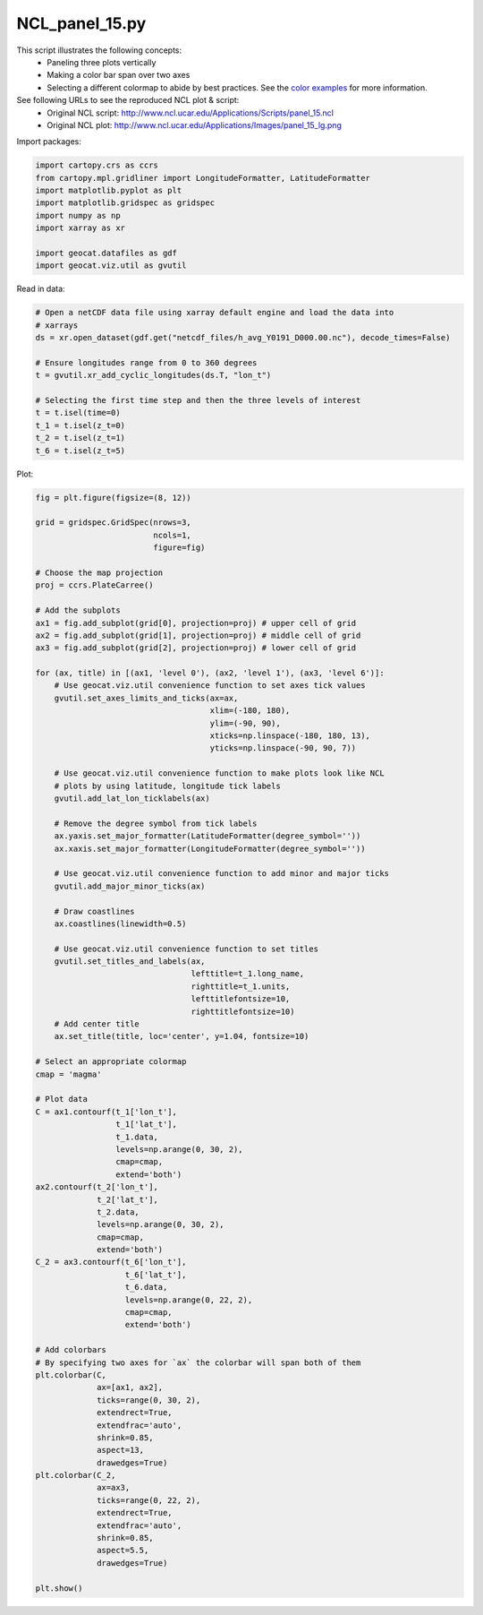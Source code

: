 
.. DO NOT EDIT.
.. THIS FILE WAS AUTOMATICALLY GENERATED BY SPHINX-GALLERY.
.. TO MAKE CHANGES, EDIT THE SOURCE PYTHON FILE:
.. "gallery/Panels/NCL_panel_15.py"
.. LINE NUMBERS ARE GIVEN BELOW.

.. only:: html

    .. note::
        :class: sphx-glr-download-link-note

        Click :ref:`here <sphx_glr_download_gallery_Panels_NCL_panel_15.py>`
        to download the full example code

.. rst-class:: sphx-glr-example-title

.. _sphx_glr_gallery_Panels_NCL_panel_15.py:


NCL_panel_15.py
===============
This script illustrates the following concepts:
   - Paneling three plots vertically
   - Making a color bar span over two axes
   - Selecting a different colormap to abide by best practices. See the `color examples <https://geocat-examples.readthedocs.io/en/latest/gallery/index.html#colors>`_ for more information.

See following URLs to see the reproduced NCL plot & script:
    - Original NCL script: http://www.ncl.ucar.edu/Applications/Scripts/panel_15.ncl
    - Original NCL plot: http://www.ncl.ucar.edu/Applications/Images/panel_15_lg.png

.. GENERATED FROM PYTHON SOURCE LINES 15-16

Import packages:

.. GENERATED FROM PYTHON SOURCE LINES 16-25

.. code-block:: default

    import cartopy.crs as ccrs
    from cartopy.mpl.gridliner import LongitudeFormatter, LatitudeFormatter
    import matplotlib.pyplot as plt
    import matplotlib.gridspec as gridspec
    import numpy as np
    import xarray as xr

    import geocat.datafiles as gdf
    import geocat.viz.util as gvutil







.. GENERATED FROM PYTHON SOURCE LINES 26-27

Read in data:

.. GENERATED FROM PYTHON SOURCE LINES 27-41

.. code-block:: default


    # Open a netCDF data file using xarray default engine and load the data into
    # xarrays
    ds = xr.open_dataset(gdf.get("netcdf_files/h_avg_Y0191_D000.00.nc"), decode_times=False)

    # Ensure longitudes range from 0 to 360 degrees
    t = gvutil.xr_add_cyclic_longitudes(ds.T, "lon_t")

    # Selecting the first time step and then the three levels of interest
    t = t.isel(time=0)
    t_1 = t.isel(z_t=0)
    t_2 = t.isel(z_t=1)
    t_6 = t.isel(z_t=5)








.. GENERATED FROM PYTHON SOURCE LINES 42-43

Plot:

.. GENERATED FROM PYTHON SOURCE LINES 43-131

.. code-block:: default

    fig = plt.figure(figsize=(8, 12))

    grid = gridspec.GridSpec(nrows=3,
                             ncols=1,
                             figure=fig)

    # Choose the map projection
    proj = ccrs.PlateCarree()

    # Add the subplots
    ax1 = fig.add_subplot(grid[0], projection=proj) # upper cell of grid
    ax2 = fig.add_subplot(grid[1], projection=proj) # middle cell of grid
    ax3 = fig.add_subplot(grid[2], projection=proj) # lower cell of grid

    for (ax, title) in [(ax1, 'level 0'), (ax2, 'level 1'), (ax3, 'level 6')]:
        # Use geocat.viz.util convenience function to set axes tick values
        gvutil.set_axes_limits_and_ticks(ax=ax,
                                         xlim=(-180, 180),
                                         ylim=(-90, 90),
                                         xticks=np.linspace(-180, 180, 13),
                                         yticks=np.linspace(-90, 90, 7))
    
        # Use geocat.viz.util convenience function to make plots look like NCL
        # plots by using latitude, longitude tick labels
        gvutil.add_lat_lon_ticklabels(ax)
    
        # Remove the degree symbol from tick labels
        ax.yaxis.set_major_formatter(LatitudeFormatter(degree_symbol=''))
        ax.xaxis.set_major_formatter(LongitudeFormatter(degree_symbol=''))

        # Use geocat.viz.util convenience function to add minor and major ticks
        gvutil.add_major_minor_ticks(ax)

        # Draw coastlines
        ax.coastlines(linewidth=0.5)

        # Use geocat.viz.util convenience function to set titles
        gvutil.set_titles_and_labels(ax,
                                     lefttitle=t_1.long_name,
                                     righttitle=t_1.units,
                                     lefttitlefontsize=10,
                                     righttitlefontsize=10)
        # Add center title
        ax.set_title(title, loc='center', y=1.04, fontsize=10)

    # Select an appropriate colormap
    cmap = 'magma'

    # Plot data
    C = ax1.contourf(t_1['lon_t'],
                     t_1['lat_t'],
                     t_1.data,
                     levels=np.arange(0, 30, 2),
                     cmap=cmap,
                     extend='both')
    ax2.contourf(t_2['lon_t'], 
                 t_2['lat_t'],
                 t_2.data,
                 levels=np.arange(0, 30, 2),
                 cmap=cmap,
                 extend='both')
    C_2 = ax3.contourf(t_6['lon_t'],
                       t_6['lat_t'],
                       t_6.data,
                       levels=np.arange(0, 22, 2),
                       cmap=cmap,
                       extend='both')

    # Add colorbars
    # By specifying two axes for `ax` the colorbar will span both of them
    plt.colorbar(C,
                 ax=[ax1, ax2],
                 ticks=range(0, 30, 2),
                 extendrect=True,
                 extendfrac='auto',
                 shrink=0.85,
                 aspect=13,
                 drawedges=True)
    plt.colorbar(C_2,
                 ax=ax3,
                 ticks=range(0, 22, 2),
                 extendrect=True,
                 extendfrac='auto',
                 shrink=0.85,
                 aspect=5.5,
                 drawedges=True)

    plt.show()



.. image:: /gallery/Panels/images/sphx_glr_NCL_panel_15_001.png
    :alt: Potential Temperature, level 0, Celsius, Potential Temperature, level 1, Celsius, Potential Temperature, level 6, Celsius
    :class: sphx-glr-single-img






.. rst-class:: sphx-glr-timing

   **Total running time of the script:** ( 0 minutes  1.211 seconds)


.. _sphx_glr_download_gallery_Panels_NCL_panel_15.py:


.. only :: html

 .. container:: sphx-glr-footer
    :class: sphx-glr-footer-example



  .. container:: sphx-glr-download sphx-glr-download-python

     :download:`Download Python source code: NCL_panel_15.py <NCL_panel_15.py>`



  .. container:: sphx-glr-download sphx-glr-download-jupyter

     :download:`Download Jupyter notebook: NCL_panel_15.ipynb <NCL_panel_15.ipynb>`


.. only:: html

 .. rst-class:: sphx-glr-signature

    `Gallery generated by Sphinx-Gallery <https://sphinx-gallery.github.io>`_
